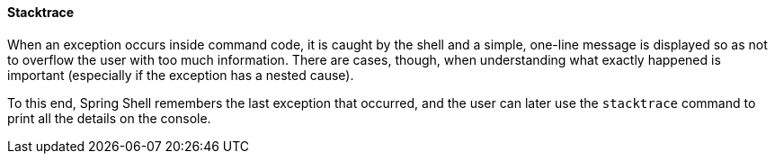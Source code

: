 [[built-in-commands-stacktrace]]
==== Stacktrace

When an exception occurs inside command code, it is caught by the shell and a simple, one-line message is displayed
so as not to overflow the user with too much information.
There are cases, though, when understanding what exactly happened is important (especially if the exception has a nested cause).

To this end, Spring Shell remembers the last exception that occurred, and the user can later use the `stacktrace`
command to print all the details on the console.
